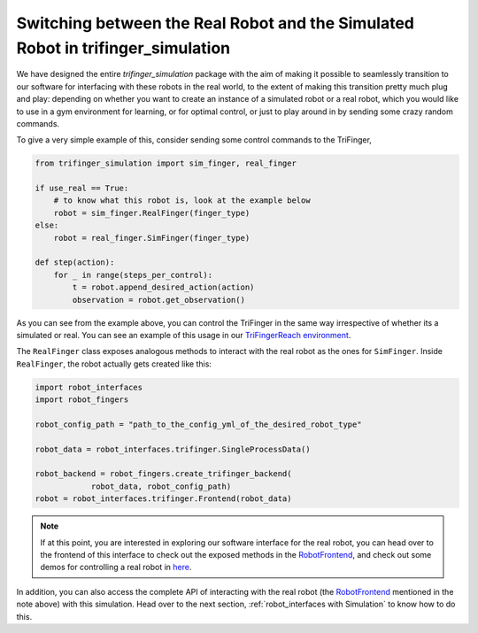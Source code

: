 **********************************************************************************
Switching between the Real Robot and the Simulated Robot in trifinger_simulation
**********************************************************************************

We have designed the entire `trifinger_simulation` package with the
aim of making it possible to seamlessly transition to our software for
interfacing with these robots in the real world, to the extent of making
this transition pretty much plug and play: depending on whether you want
to create an instance of a simulated robot or a
real robot, which you would like to use in a gym environment for learning, or for
optimal control, or just to play around in by sending some crazy random commands.

To give a very simple example of this, consider sending some control commands to
the TriFinger,

.. code-block:: python

    from trifinger_simulation import sim_finger, real_finger

    if use_real == True:
        # to know what this robot is, look at the example below
        robot = sim_finger.RealFinger(finger_type)
    else:
        robot = real_finger.SimFinger(finger_type)

    def step(action):
        for _ in range(steps_per_control):
            t = robot.append_desired_action(action)
            observation = robot.get_observation()

As you can see from the example above, you can control the TriFinger in the
same way irrespective of whether its a simulated or real. You can see an example
of this usage in our `TriFingerReach environment <https://github.com/open-dynamic-robot-initiative/trifinger_simulation/blob/master/python/trifinger_simulation/gym_wrapper/envs/finger_reach.py>`_.

The ``RealFinger`` class exposes analogous methods to interact with the real robot as the ones
for ``SimFinger``. Inside ``RealFinger``, the robot actually gets created like this:

.. code-block:: python

    import robot_interfaces
    import robot_fingers

    robot_config_path = "path_to_the_config_yml_of_the_desired_robot_type"

    robot_data = robot_interfaces.trifinger.SingleProcessData()

    robot_backend = robot_fingers.create_trifinger_backend(
                robot_data, robot_config_path)
    robot = robot_interfaces.trifinger.Frontend(robot_data)

.. note:: 

    If at this point, you are interested in exploring our software interface for the
    real robot, you can head over to the frontend of this interface to check out
    the exposed methods in the `RobotFrontend`_,
    and check out some demos for controlling a real robot in `here <https://github.com/open-dynamic-robot-initiative/robot_fingers/tree/master/demos>`_.

In addition, you can also access the complete API of interacting with the real robot (the `RobotFrontend`_ mentioned
in the note above) with this simulation. Head over to the next section, :ref:`robot_interfaces with Simulation` to know how to do this.


.. _`RobotFrontend`: https://github.com/open-dynamic-robot-initiative/robot_interfaces/blob/master/include/robot_interfaces/robot_frontend.hpp